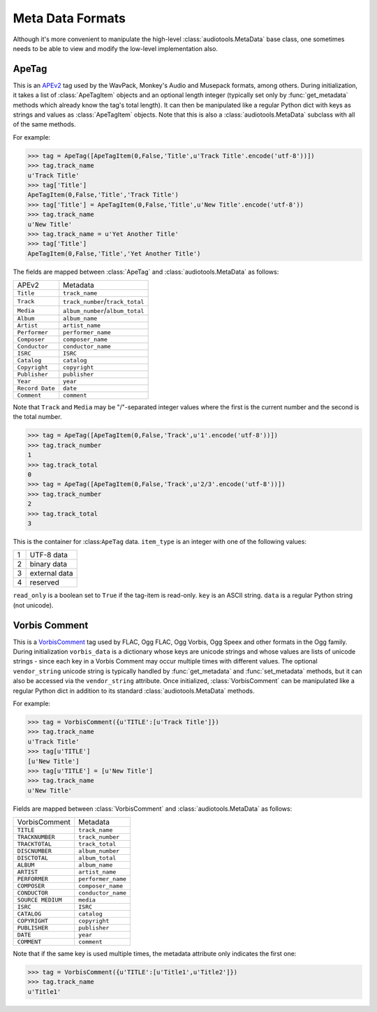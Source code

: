 Meta Data Formats
=================

Although it's more convenient to manipulate the high-level
:class:`audiotools.MetaData` base class, one sometimes needs to be
able to view and modify the low-level implementation also.

ApeTag
------

.. class:: ApeTag(tags[, tag_length])

   This is an APEv2_ tag used by the WavPack, Monkey's Audio
   and Musepack formats, among others.
   During initialization, it takes a list of :class:`ApeTagItem` objects
   and an optional length integer (typically set only by
   :func:`get_metadata` methods which already know the tag's total length).
   It can then be manipulated like a regular Python dict
   with keys as strings and values as :class:`ApeTagItem` objects.
   Note that this is also a :class:`audiotools.MetaData` subclass
   with all of the same methods.

   For example:

   >>> tag = ApeTag([ApeTagItem(0,False,'Title',u'Track Title'.encode('utf-8'))])
   >>> tag.track_name
   u'Track Title'
   >>> tag['Title']
   ApeTagItem(0,False,'Title','Track Title')
   >>> tag['Title'] = ApeTagItem(0,False,'Title',u'New Title'.encode('utf-8'))
   >>> tag.track_name
   u'New Title'
   >>> tag.track_name = u'Yet Another Title'
   >>> tag['Title']
   ApeTagItem(0,False,'Title','Yet Another Title')

   The fields are mapped between :class:`ApeTag` and
   :class:`audiotools.MetaData` as follows:

   =============== ================================
   APEv2           Metadata
   --------------- --------------------------------
   ``Title``       ``track_name``
   ``Track``       ``track_number``/``track_total``
   ``Media``       ``album_number``/``album_total``
   ``Album``       ``album_name``
   ``Artist``      ``artist_name``
   ``Performer``   ``performer_name``
   ``Composer``    ``composer_name``
   ``Conductor``   ``conductor_name``
   ``ISRC``        ``ISRC``
   ``Catalog``     ``catalog``
   ``Copyright``   ``copyright``
   ``Publisher``   ``publisher``
   ``Year``        ``year``
   ``Record Date`` ``date``
   ``Comment``     ``comment``
   =============== ================================

   Note that ``Track`` and ``Media`` may be "/"-separated integer values
   where the first is the current number and the second is the total number.

   >>> tag = ApeTag([ApeTagItem(0,False,'Track',u'1'.encode('utf-8'))])
   >>> tag.track_number
   1
   >>> tag.track_total
   0
   >>> tag = ApeTag([ApeTagItem(0,False,'Track',u'2/3'.encode('utf-8'))])
   >>> tag.track_number
   2
   >>> tag.track_total
   3

.. classmethod:: ApeTag.read(file)

   Takes an open file object and returns an :class:`ApeTag` object
   of that file's APEv2 data, or ``None`` if the tag cannot be found.

.. method:: ApeTag.build()

   Returns this tag's complete APEv2 data as a string.

.. class:: ApeTagItem(item_type, read_only, key, data)

   This is the container for :class:``ApeTag`` data.
   ``item_type`` is an integer with one of the following values:

   = =============
   1 UTF-8 data
   2 binary data
   3 external data
   4 reserved
   = =============

   ``read_only`` is a boolean set to ``True`` if the tag-item is read-only.
   ``key`` is an ASCII string.
   ``data`` is a regular Python string (not unicode).

.. method:: ApeTagItem.build()

   Returns this tag item's data as a string.

.. classmethod:: ApeTagItem.binary(key, data)

   A convenience classmethod which takes strings of key and value data
   and returns a populated :class:`ApeTagItem` object of the
   appropriate type.

.. classmethod:: ApeTagItem.external(key, data)

   A convenience classmethod which takes strings of key and value data
   and returns a populated :class:`ApeTagItem` object of the
   appropriate type.

.. classmethod:: ApeTagItem.string(key, unicode)

   A convenience classmethod which takes a key string and value unicode
   and returns a populated :class:`ApeTagItem` object of the
   appropriate type.

.. .. class:: FlacMetaData

.. .. class:: ID3v1Comment

.. .. class:: ID3v22Comment

.. .. class:: ID3v23Comment

.. .. class:: ID3v24Comment

.. .. class:: ID3CommentPair

.. .. class:: M4AMetaData

Vorbis Comment
--------------

.. class:: VorbisComment(vorbis_data[, vendor_string])

   This is a VorbisComment_ tag used by FLAC, Ogg FLAC, Ogg Vorbis,
   Ogg Speex and other formats in the Ogg family.
   During initialization ``vorbis_data`` is a dictionary
   whose keys are unicode strings and whose values are lists
   of unicode strings - since each key in a Vorbis Comment may
   occur multiple times with different values.
   The optional ``vendor_string`` unicode string is typically
   handled by :func:`get_metadata` and :func:`set_metadata`
   methods, but it can also be accessed via the ``vendor_string`` attribute.
   Once initialized, :class:`VorbisComment` can be manipulated like a
   regular Python dict in addition to its standard
   :class:`audiotools.MetaData` methods.

   For example:

   >>> tag = VorbisComment({u'TITLE':[u'Track Title']})
   >>> tag.track_name
   u'Track Title'
   >>> tag[u'TITLE']
   [u'New Title']
   >>> tag[u'TITLE'] = [u'New Title']
   >>> tag.track_name
   u'New Title'

   Fields are mapped between :class:`VorbisComment` and
   :class:`audiotools.MetaData` as follows:

   ================= ==================
   VorbisComment     Metadata
   ----------------- ------------------
   ``TITLE``         ``track_name``
   ``TRACKNUMBER``   ``track_number``
   ``TRACKTOTAL``    ``track_total``
   ``DISCNUMBER``    ``album_number``
   ``DISCTOTAL``     ``album_total``
   ``ALBUM``         ``album_name``
   ``ARTIST``        ``artist_name``
   ``PERFORMER``     ``performer_name``
   ``COMPOSER``      ``composer_name``
   ``CONDUCTOR``     ``conductor_name``
   ``SOURCE MEDIUM`` ``media``
   ``ISRC``          ``ISRC``
   ``CATALOG``       ``catalog``
   ``COPYRIGHT``     ``copyright``
   ``PUBLISHER``     ``publisher``
   ``DATE``          ``year``
   ``COMMENT``       ``comment``
   ================= ==================

   Note that if the same key is used multiple times,
   the metadata attribute only indicates the first one:

   >>> tag = VorbisComment({u'TITLE':[u'Title1',u'Title2']})
   >>> tag.track_name
   u'Title1'


.. method:: build()

   Returns this object's complete Vorbis Comment data as a string.

.. _APEv2: http://wiki.hydrogenaudio.org/index.php?title=APEv2

.. _VorbisComment: http://www.xiph.org/vorbis/doc/v-comment.html
